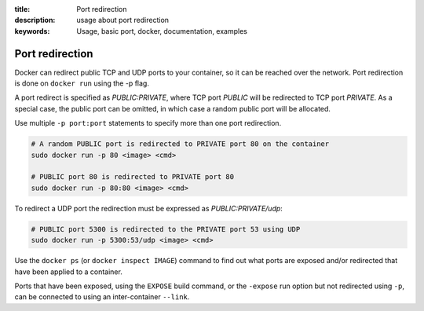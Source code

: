 :title: Port redirection
:description: usage about port redirection
:keywords: Usage, basic port, docker, documentation, examples


.. _port_redirection:

Port redirection
================

Docker can redirect public TCP and UDP ports to your container, so it can be
reached over the network.  Port redirection is done on ``docker run``
using the -p flag.

A port redirect is specified as *PUBLIC:PRIVATE*, where TCP port
*PUBLIC* will be redirected to TCP port *PRIVATE*. As a special case,
the public port can be omitted, in which case a random public port
will be allocated.

Use multiple ``-p port:port`` statements to specify more than one port redirection.

.. code-block:: bash

    # A random PUBLIC port is redirected to PRIVATE port 80 on the container
    sudo docker run -p 80 <image> <cmd>

    # PUBLIC port 80 is redirected to PRIVATE port 80
    sudo docker run -p 80:80 <image> <cmd>

To redirect a UDP port the redirection must be expressed as *PUBLIC:PRIVATE/udp*:

.. code-block:: bash

    # PUBLIC port 5300 is redirected to the PRIVATE port 53 using UDP
    sudo docker run -p 5300:53/udp <image> <cmd>

Use the ``docker ps`` (or ``docker inspect IMAGE``) command to find out 
what ports are exposed and/or redirected that have been applied to a container.

Ports that have been exposed, using the ``EXPOSE`` build command, or the 
``-expose`` run option but not redirected using ``-p``, can be connected to
using an inter-container ``--link``.

